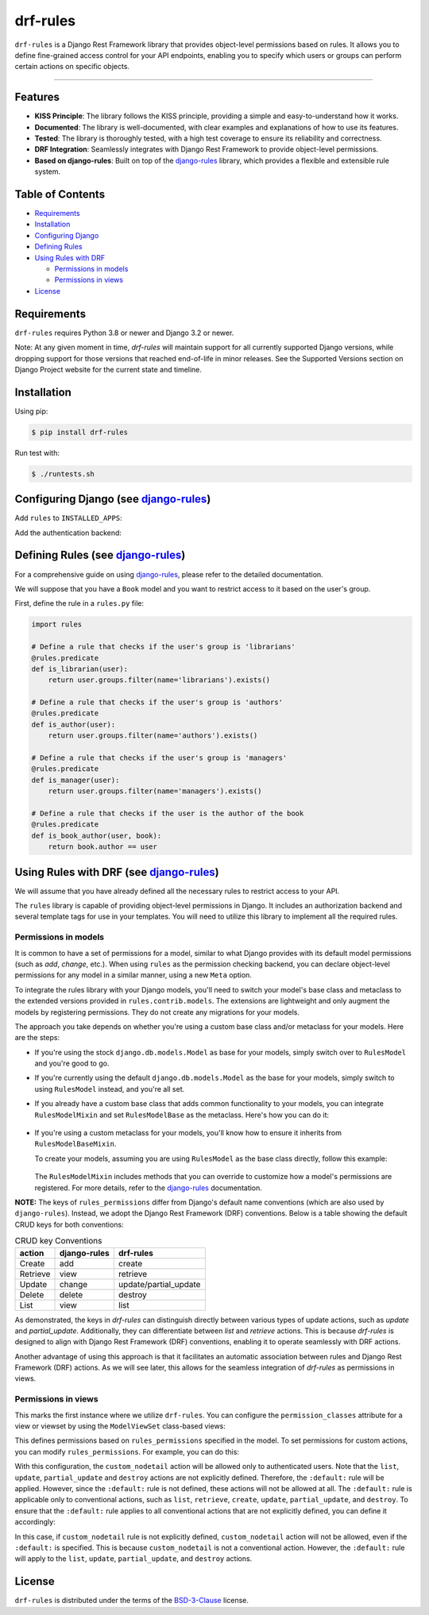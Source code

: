drf-rules
=========

.. image:: https://img.shields.io/pypi/v/drf-rules.svg
    :target: https://pypi.org/project/drf-rules
    :alt: PyPI - Version

.. image:: https://img.shields.io/pypi/pyversions/drf-rules.svg
    :target: https://pypi.org/project/drf-rules
    :alt: PyPI - Python Version

.. image:: https://coveralls.io/repos/github/lsaavedr/drf-rules/badge.svg
    :target: https://coveralls.io/github/lsaavedr/drf-rules
    :alt: Coverage Status

``drf-rules`` is a Django Rest Framework library that provides object-level
permissions based on rules. It allows you to define fine-grained access
control for your API endpoints, enabling you to specify which users or groups
can perform certain actions on specific objects.

----

.. _django-rules: https://github.com/dfunckt/django-rules


Features
--------

- **KISS Principle**: The library follows the KISS principle, providing a
  simple and easy-to-understand how it works.
- **Documented**: The library is well-documented, with clear examples and
  explanations of how to use its features.
- **Tested**: The library is thoroughly tested, with a high test coverage to
  ensure its reliability and correctness.
- **DRF Integration**: Seamlessly integrates with Django Rest Framework to
  provide object-level permissions.
- **Based on django-rules**: Built on top of the `django-rules`_ library,
  which provides a flexible and extensible rule system.


Table of Contents
-----------------

- `Requirements`_
- `Installation`_
- `Configuring Django`_
- `Defining Rules`_
- `Using Rules with DRF`_

  + `Permissions in models`_
  + `Permissions in views`_
- `License`_


Requirements
------------

``drf-rules`` requires Python 3.8 or newer and Django 3.2 or newer.

Note: At any given moment in time, `drf-rules` will maintain support for all
currently supported Django versions, while dropping support for those versions
that reached end-of-life in minor releases. See the Supported Versions section
on Django Project website for the current state and timeline.


Installation
------------

Using pip:

.. code-block:: console

    $ pip install drf-rules

Run test with:

.. code-block:: console

    $ ./runtests.sh


.. _`Configuring Django`:

Configuring Django (see `django-rules`_)
----------------------------------------

Add ``rules`` to ``INSTALLED_APPS``:

.. code-block:: python
   :emphasize-lines: 3

    INSTALLED_APPS = (
        # ...
        'rules',
    )

Add the authentication backend:

.. code-block:: python
   :emphasize-lines: 2

    AUTHENTICATION_BACKENDS = (
        'rules.permissions.ObjectPermissionBackend',
        'django.contrib.auth.backends.ModelBackend',
    )


.. _`Defining Rules`:

Defining Rules (see `django-rules`_)
------------------------------------

For a comprehensive guide on using `django-rules`_, please refer to the
detailed documentation.

We will suppose that you have a ``Book`` model and you want to restrict access
to it based on the user's group.

First, define the rule in a ``rules.py`` file:


.. code-block:: python

    import rules

    # Define a rule that checks if the user's group is 'librarians'
    @rules.predicate
    def is_librarian(user):
        return user.groups.filter(name='librarians').exists()

    # Define a rule that checks if the user's group is 'authors'
    @rules.predicate
    def is_author(user):
        return user.groups.filter(name='authors').exists()

    # Define a rule that checks if the user's group is 'managers'
    @rules.predicate
    def is_manager(user):
        return user.groups.filter(name='managers').exists()

    # Define a rule that checks if the user is the author of the book
    @rules.predicate
    def is_book_author(user, book):
        return book.author == user


.. _`Using Rules with DRF`:

Using Rules with DRF (see `django-rules`_)
------------------------------------------

We will assume that you have already defined all the necessary rules to
restrict access to your API.

The ``rules`` library is capable of providing object-level permissions in
Django. It includes an authorization backend and several template tags for use
in your templates. You will need to utilize this library to implement all the
required rules.


Permissions in models
+++++++++++++++++++++

It is common to have a set of permissions for a model, similar to what Django
provides with its default model permissions (such as *add*, *change*, etc.).
When using ``rules`` as the permission checking backend, you can declare
object-level permissions for any model in a similar manner, using a new
``Meta`` option.

To integrate the rules library with your Django models, you'll need to switch
your model's base class and metaclass to the extended versions provided in
``rules.contrib.models``. The extensions are lightweight and only augment the
models by registering permissions. They do not create any migrations for your
models.

The approach you take depends on whether you're using a custom base class
and/or metaclass for your models. Here are the steps:

* If you're using the stock ``django.db.models.Model`` as base for your models,
  simply switch over to ``RulesModel`` and you're good to go.
* If you're currently using the default ``django.db.models.Model`` as the base
  for your models, simply switch to using ``RulesModel`` instead, and you're
  all set.
* If you already have a custom base class that adds common functionality to
  your models, you can integrate ``RulesModelMixin`` and set ``RulesModelBase``
  as the metaclass. Here's how you can do it:

    .. code-block:: python
       :emphasize-lines: 4

        from django.db.models import Model
        from rules.contrib.models import RulesModelBase, RulesModelMixin

        class MyModel(RulesModelMixin, Model, metaclass=RulesModelBase):
            ...

* If you're using a custom metaclass for your models, you'll know how to
  ensure it inherits from ``RulesModelBaseMixin``.

  To create your models, assuming you are using ``RulesModel`` as the base
  class directly, follow this example:

    .. code-block:: python
       :emphasize-lines: 4, 6-10

        import rules
        from rules.contrib.models import RulesModel

        class Book(RulesModel):
            class Meta:
                rules_permissions = {
                    "create": rules.is_staff,
                    "retrieve": rules.is_authenticated,
                }

  The ``RulesModelMixin`` includes methods that you can override to customize
  how a model's permissions are registered. For more details, refer to the
  `django-rules <https://github.com/dfunckt/django-rules>`_ documentation.


**NOTE:** The keys of ``rules_permissions`` differ from Django's default name
conventions (which are also used by ``django-rules``). Instead, we adopt the
Django Rest Framework (DRF) conventions. Below is a table showing the default
CRUD keys for both conventions:

.. list-table:: CRUD key Conventions
   :header-rows: 1

   * - action
     - django-rules
     - drf-rules
   * - Create
     - add
     - create
   * - Retrieve
     - view
     - retrieve
   * - Update
     - change
     - update/partial_update
   * - Delete
     - delete
     - destroy
   * - List
     - view
     - list

As demonstrated, the keys in `drf-rules` can distinguish directly between
various types of update actions, such as `update` and `partial_update`.
Additionally, they can differentiate between `list` and `retrieve` actions.
This is because `drf-rules` is designed to align with Django Rest Framework
(DRF) conventions, enabling it to operate seamlessly with DRF actions.

Another advantage of using this approach is that it facilitates an automatic
association between rules and Django Rest Framework (DRF) actions. As we will
see later, this allows for the seamless integration of `drf-rules` as
permissions in views.


Permissions in views
++++++++++++++++++++

This marks the first instance where we utilize ``drf-rules``. You can
configure the ``permission_classes`` attribute for a view or viewset by using
the ``ModelViewSet`` class-based views:

.. code-block:: python
  :emphasize-lines: 4, 10

  from rest_framework.decorators import action
  from rest_framework.viewsets import ModelViewSet

  from drf_rules.permissions import AutoRulesPermission


  class BookViewSet(ModelViewSet):
      queryset = Book.objects.all()
      serializer_class = BookSerializer
      permission_classes = [AutoRulesPermission]

      @action(detail=False)
      def custom_nodetail(self, request):
          return Response({'status': 'request was permitted'})

This defines permissions based on ``rules_permissions`` specified in the model.
To set permissions for custom actions, you can modify ``rules_permissions``.
For example, you can do this:


.. code-block:: python
  :emphasize-lines: 4, 6-11

  import rules
  from rules.contrib.models import RulesModel

  class Book(RulesModel):
      class Meta:
          rules_permissions = {
              "create": rules.is_staff,
              "retrieve": rules.is_authenticated,
              "custom_nodetail": rules.is_authenticated,
          }

With this configuration, the ``custom_nodetail`` action will be allowed only
to authenticated users. Note that the ``list``, ``update``, ``partial_update``
and ``destroy`` actions are not explicitly defined. Therefore, the
``:default:`` rule will be applied. However, since the ``:default:`` rule is
not defined, these actions will not be allowed at all. The ``:default:`` rule
is applicable only to conventional actions, such as ``list``, ``retrieve``,
``create``, ``update``, ``partial_update``, and ``destroy``. To ensure that
the ``:default:`` rule applies to all conventional actions that are not
explicitly defined, you can define it accordingly:

.. code-block:: python
  :emphasize-lines: 4, 6-10

  import rules
  from rules.contrib.models import RulesModel

  class Book(RulesModel):
      class Meta:
          rules_permissions = {
              "create": rules.is_staff,
              "retrieve": rules.is_authenticated,
              ":default:": rules.is_authenticated,
          }

In this case, if ``custom_nodetail`` rule is not explicitly defined,
``custom_nodetail`` action will not be allowed, even if the ``:default:`` is
specified. This is because ``custom_nodetail`` is not a conventional action.
However, the ``:default:`` rule will apply to the ``list``, ``update``,
``partial_update``, and ``destroy`` actions.


License
-------

``drf-rules`` is distributed under the terms of the
`BSD-3-Clause <https://spdx.org/licenses/BSD-3-Clause.html>`_ license.
